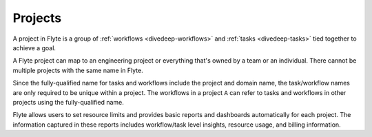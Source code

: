 .. _divedeep-projects:

Projects
========
A project in Flyte is a group of :ref:`workflows <divedeep-workflows>` and :ref:`tasks <divedeep-tasks>` tied together to achieve a goal. 

A Flyte project can map to an engineering project or everything that's owned by a team or an individual. There cannot be multiple projects with the same name in Flyte. 

Since the fully-qualified name for tasks and workflows include the project and domain name, the task/workflow names are only required to be unique within a project. The workflows in a project ``A`` can refer to tasks and workflows in other projects using the fully-qualified name.

Flyte allows users to set resource limits and provides basic reports and dashboards automatically for each project. The information captured in these reports includes workflow/task level insights, resource usage, and billing information.
